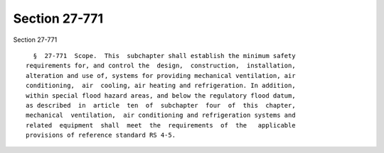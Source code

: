 Section 27-771
==============

Section 27-771 ::    
        
     
        §  27-771  Scope.  This  subchapter shall establish the minimum safety
      requirements for, and control the  design,  construction,  installation,
      alteration and use of, systems for providing mechanical ventilation, air
      conditioning,  air  cooling, air heating and refrigeration. In addition,
      within special flood hazard areas, and below the regulatory flood datum,
      as described  in  article  ten  of  subchapter  four  of  this  chapter,
      mechanical  ventilation,  air conditioning and refrigeration systems and
      related  equipment  shall  meet  the  requirements  of  the   applicable
      provisions of reference standard RS 4-5.
    
    
    
    
    
    
    
